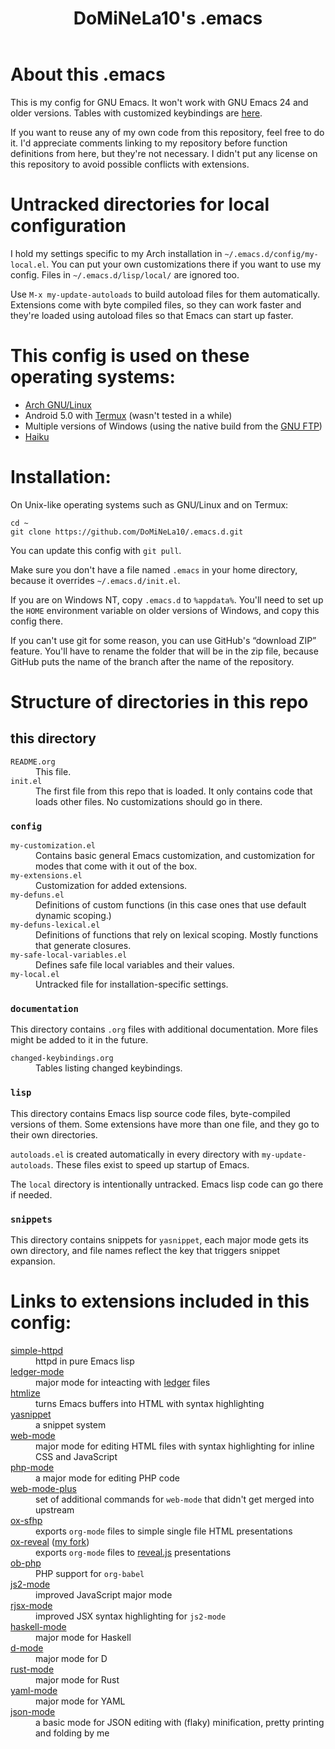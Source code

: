 #+TITLE: DoMiNeLa10's .emacs

* About this .emacs
This is my config for GNU Emacs. It won't work with GNU Emacs 24 and older
versions. Tables with customized keybindings are [[file:documentation/changed-keybindings.org][here]].

If you want to reuse any of my own code from this repository, feel free to do
it. I'd appreciate comments linking to my repository before function
definitions from here, but they're not necessary. I didn't put any license on
this repository to avoid possible conflicts with extensions.

* Untracked directories for local configuration
I hold my settings specific to my Arch installation in
=~/.emacs.d/config/my-local.el=. You can put your own customizations there if
you want to use my config. Files in =~/.emacs.d/lisp/local/= are ignored too.

Use =M-x my-update-autoloads= to build autoload files for them automatically.
Extensions come with byte compiled files, so they can work faster and they're
loaded using autoload files so that Emacs can start up faster.

* This config is used on these operating systems:
- [[https://www.archlinux.org/][Arch GNU/Linux]]
- Android 5.0 with [[https://termux.com/][Termux]] (wasn't tested in a while)
- Multiple versions of Windows (using the native build from the [[https://www.gnu.org/software/emacs/download.html#windows][GNU FTP]])
- [[https://www.haiku-os.org/][Haiku]]

* Installation:
On Unix-like operating systems such as GNU/Linux and on Termux:
#+BEGIN_EXAMPLE
cd ~
git clone https://github.com/DoMiNeLa10/.emacs.d.git
#+END_EXAMPLE
You can update this config with =git pull=.

Make sure you don't have a file named =.emacs= in your home directory, because
it overrides =~/.emacs.d/init.el=.

If you are on Windows NT, copy =.emacs.d= to =%appdata%=. You'll need to set
up the =HOME= environment variable on older versions of Windows, and copy this
config there.

If you can't use git for some reason, you can use GitHub's “download ZIP”
feature. You'll have to rename the folder that will be in the zip file,
because GitHub puts the name of the branch after the name of the repository.

* Structure of directories in this repo
** this directory
- =README.org= :: This file.
- =init.el= :: The first file from this repo that is loaded. It only contains
     code that loads other files. No customizations should go in there.

*** =config=
- =my-customization.el= :: Contains basic general Emacs customization, and
     customization for modes that come with it out of the box.
- =my-extensions.el= :: Customization for added extensions.
- =my-defuns.el= :: Definitions of custom functions (in this case ones that
     use default dynamic scoping.)
- =my-defuns-lexical.el= :: Definitions of functions that rely on lexical
     scoping. Mostly functions that generate closures.
- =my-safe-local-variables.el= :: Defines safe file local variables and their
     values.
- =my-local.el= :: Untracked file for installation-specific settings.

*** =documentation=
This directory contains =.org= files with additional documentation. More files
might be added to it in the future.

- =changed-keybindings.org= :: Tables listing changed keybindings.

*** =lisp=
This directory contains Emacs lisp source code files, byte-compiled versions
of them. Some extensions have more than one file, and they go to their own
directories.

=autoloads.el= is created automatically in every directory with
=my-update-autoloads=. These files exist to speed up startup of Emacs.

The =local= directory is intentionally untracked. Emacs lisp code can go there
if needed.

*** =snippets=
This directory contains snippets for ~yasnippet~, each major mode gets its own
directory, and file names reflect the key that triggers snippet expansion.

* Links to extensions included in this config:
- [[https://github.com/skeeto/emacs-web-server][simple-httpd]] :: httpd in pure Emacs lisp
- [[https://github.com/ledger/ledger-mode][ledger-mode]] :: major mode for inteacting with [[https://www.ledger-cli.org/][ledger]] files
- [[https://melpa.org/#/htmlize][htmlize]] :: turns Emacs buffers into HTML with syntax highlighting
- [[https://github.com/joaotavora/yasnippet][yasnippet]] :: a snippet system
- [[https://github.com/fxbois/web-mode][web-mode]] :: major mode for editing HTML files with syntax highlighting for
              inline CSS and JavaScript
- [[https://github.com/emacs-php/php-mode][php-mode]] :: a major mode for editing PHP code
- [[https://github.com/DoMiNeLa10/web-mode-plus][web-mode-plus]] :: set of additional commands for ~web-mode~ that didn't get
                   merged into upstream
- [[https://github.com/DoMiNeLa10/ox-sfhp][ox-sfhp]] :: exports ~org-mode~ files to simple single file HTML presentations
- [[https://github.com/hexmode/ox-reveal][ox-reveal]] ([[https://github.com/DoMiNeLa10/ox-reveal][my fork]]) :: exports ~org-mode~ files to [[https://revealjs.com/][reveal.js]] presentations
- [[https://github.com/stardiviner/ob-php][ob-php]] :: PHP support for ~org-babel~
- [[https://github.com/mooz/js2-mode][js2-mode]] :: improved JavaScript major mode
- [[https://github.com/felipeochoa/rjsx-mode][rjsx-mode]] :: improved JSX syntax highlighting for ~js2-mode~
- [[https://github.com/haskell/haskell-mode][haskell-mode]] :: major mode for Haskell
- [[https://github.com/Emacs-D-Mode-Maintainers/Emacs-D-Mode][d-mode]] :: major mode for D
- [[https://github.com/rust-lang/rust-mode][rust-mode]] :: major mode for Rust
- [[https://github.com/yoshiki/yaml-mode][yaml-mode]] :: major mode for YAML
- [[https://github.com/DoMiNeLa10/json-mode][json-mode]] :: a basic mode for JSON editing with (flaky) minification,
               pretty printing and folding by me
